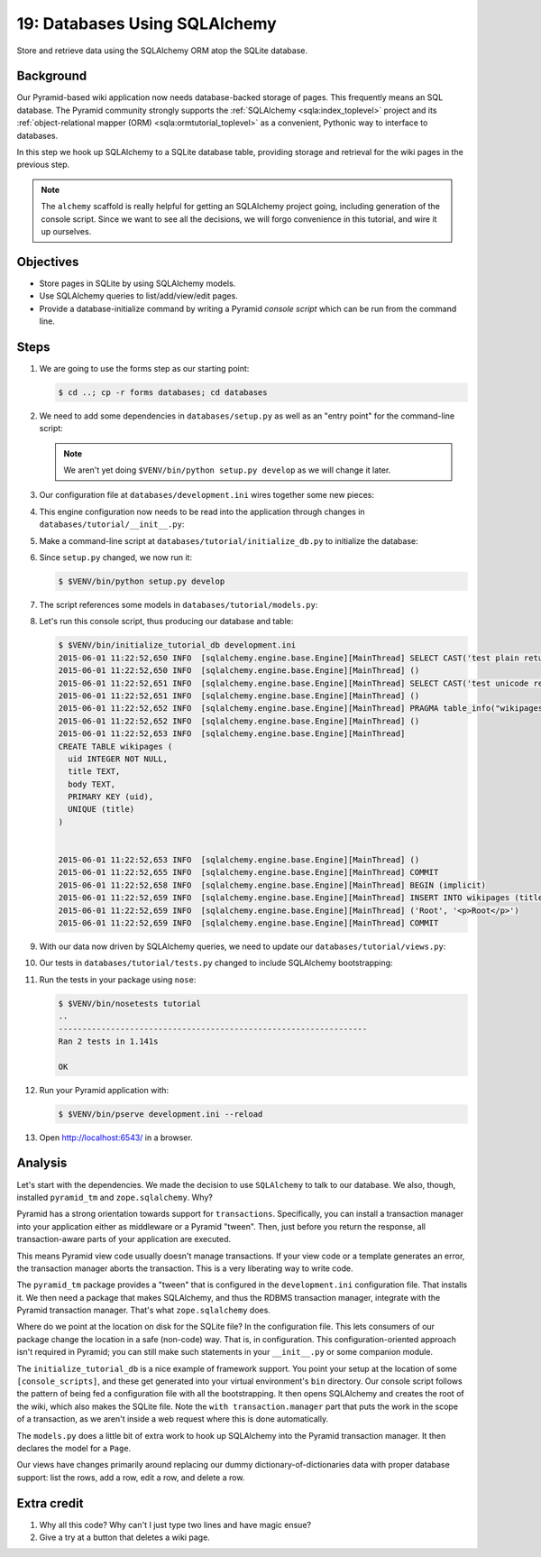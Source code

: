 .. _qtut_databases:

==============================
19: Databases Using SQLAlchemy
==============================

Store and retrieve data using the SQLAlchemy ORM atop the SQLite database.


Background
==========

Our Pyramid-based wiki application now needs database-backed storage of pages.
This frequently means an SQL database. The Pyramid community strongly supports
the :ref:`SQLAlchemy <sqla:index_toplevel>` project and its
:ref:`object-relational mapper (ORM) <sqla:ormtutorial_toplevel>` as a
convenient, Pythonic way to interface to databases.

In this step we hook up SQLAlchemy to a SQLite database table, providing
storage and retrieval for the wiki pages in the previous step.

.. note::

    The ``alchemy`` scaffold is really helpful for getting an SQLAlchemy
    project going, including generation of the console script. Since we want to
    see all the decisions, we will forgo convenience in this tutorial, and wire
    it up ourselves.


Objectives
==========

- Store pages in SQLite by using SQLAlchemy models.

- Use SQLAlchemy queries to list/add/view/edit pages.

- Provide a database-initialize command by writing a Pyramid *console script*
  which can be run from the command line.


Steps
=====

#. We are going to use the forms step as our starting point:

   .. code-block:: bash

    $ cd ..; cp -r forms databases; cd databases

#. We need to add some dependencies in ``databases/setup.py`` as well as an
   "entry point" for the command-line script:

   .. literalinclude:: databases/setup.py
    :linenos:

   .. note::

     We aren't yet doing ``$VENV/bin/python setup.py develop`` as we will
     change it later.

#. Our configuration file at ``databases/development.ini`` wires together some
   new pieces:

   .. literalinclude:: databases/development.ini
    :language: ini

#. This engine configuration now needs to be read into the application through
   changes in ``databases/tutorial/__init__.py``:

   .. literalinclude:: databases/tutorial/__init__.py
    :linenos:

#. Make a command-line script at ``databases/tutorial/initialize_db.py`` to
   initialize the database:

   .. literalinclude:: databases/tutorial/initialize_db.py
    :linenos:

#. Since ``setup.py`` changed, we now run it:

   .. code-block:: bash

    $ $VENV/bin/python setup.py develop

#. The script references some models in ``databases/tutorial/models.py``:

   .. literalinclude:: databases/tutorial/models.py
    :linenos:

#. Let's run this console script, thus producing our database and table:

   .. code-block:: bash

    $ $VENV/bin/initialize_tutorial_db development.ini
    2015-06-01 11:22:52,650 INFO  [sqlalchemy.engine.base.Engine][MainThread] SELECT CAST('test plain returns' AS VARCHAR(60)) AS anon_1
    2015-06-01 11:22:52,650 INFO  [sqlalchemy.engine.base.Engine][MainThread] ()
    2015-06-01 11:22:52,651 INFO  [sqlalchemy.engine.base.Engine][MainThread] SELECT CAST('test unicode returns' AS VARCHAR(60)) AS anon_1
    2015-06-01 11:22:52,651 INFO  [sqlalchemy.engine.base.Engine][MainThread] ()
    2015-06-01 11:22:52,652 INFO  [sqlalchemy.engine.base.Engine][MainThread] PRAGMA table_info("wikipages")
    2015-06-01 11:22:52,652 INFO  [sqlalchemy.engine.base.Engine][MainThread] ()
    2015-06-01 11:22:52,653 INFO  [sqlalchemy.engine.base.Engine][MainThread]
    CREATE TABLE wikipages (
      uid INTEGER NOT NULL,
      title TEXT,
      body TEXT,
      PRIMARY KEY (uid),
      UNIQUE (title)
    )


    2015-06-01 11:22:52,653 INFO  [sqlalchemy.engine.base.Engine][MainThread] ()
    2015-06-01 11:22:52,655 INFO  [sqlalchemy.engine.base.Engine][MainThread] COMMIT
    2015-06-01 11:22:52,658 INFO  [sqlalchemy.engine.base.Engine][MainThread] BEGIN (implicit)
    2015-06-01 11:22:52,659 INFO  [sqlalchemy.engine.base.Engine][MainThread] INSERT INTO wikipages (title, body) VALUES (?, ?)
    2015-06-01 11:22:52,659 INFO  [sqlalchemy.engine.base.Engine][MainThread] ('Root', '<p>Root</p>')
    2015-06-01 11:22:52,659 INFO  [sqlalchemy.engine.base.Engine][MainThread] COMMIT

#. With our data now driven by SQLAlchemy queries, we need to update our
   ``databases/tutorial/views.py``:

   .. literalinclude:: databases/tutorial/views.py
    :linenos:

#. Our tests in ``databases/tutorial/tests.py`` changed to include SQLAlchemy
   bootstrapping:

   .. literalinclude:: databases/tutorial/tests.py
    :linenos:

#. Run the tests in your package using ``nose``:

   .. code-block:: bash

      $ $VENV/bin/nosetests tutorial
      ..
      -----------------------------------------------------------------
      Ran 2 tests in 1.141s

      OK

#. Run your Pyramid application with:

   .. code-block:: bash

    $ $VENV/bin/pserve development.ini --reload

#. Open http://localhost:6543/ in a browser.


Analysis
========

Let's start with the dependencies. We made the decision to use ``SQLAlchemy``
to talk to our database. We also, though, installed ``pyramid_tm`` and
``zope.sqlalchemy``. Why?

Pyramid has a strong orientation towards support for ``transactions``.
Specifically, you can install a transaction manager into your application
either as middleware or a Pyramid "tween". Then, just before you return the
response, all transaction-aware parts of your application are executed.

This means Pyramid view code usually doesn't manage transactions. If your view
code or a template generates an error, the transaction manager aborts the
transaction. This is a very liberating way to write code.

The ``pyramid_tm`` package provides a "tween" that is configured in the
``development.ini`` configuration file. That installs it. We then need a
package that makes SQLAlchemy, and thus the RDBMS transaction manager,
integrate with the Pyramid transaction manager. That's what ``zope.sqlalchemy``
does.

Where do we point at the location on disk for the SQLite file? In the
configuration file. This lets consumers of our package change the location in a
safe (non-code) way. That is, in configuration. This configuration-oriented
approach isn't required in Pyramid; you can still make such statements in your
``__init__.py`` or some companion module.

The ``initialize_tutorial_db`` is a nice example of framework support. You
point your setup at the location of some ``[console_scripts]``, and these get
generated into your virtual environment's ``bin`` directory. Our console script
follows the pattern of being fed a configuration file with all the
bootstrapping. It then opens SQLAlchemy and creates the root of the wiki, which
also makes the SQLite file. Note the ``with transaction.manager`` part that
puts the work in the scope of a transaction, as we aren't inside a web request
where this is done automatically.

The ``models.py`` does a little bit of extra work to hook up SQLAlchemy into
the Pyramid transaction manager. It then declares the model for a ``Page``.

Our views have changes primarily around replacing our dummy
dictionary-of-dictionaries data with proper database support: list the rows,
add a row, edit a row, and delete a row.


Extra credit
============

#. Why all this code? Why can't I just type two lines and have magic ensue?

#. Give a try at a button that deletes a wiki page.
